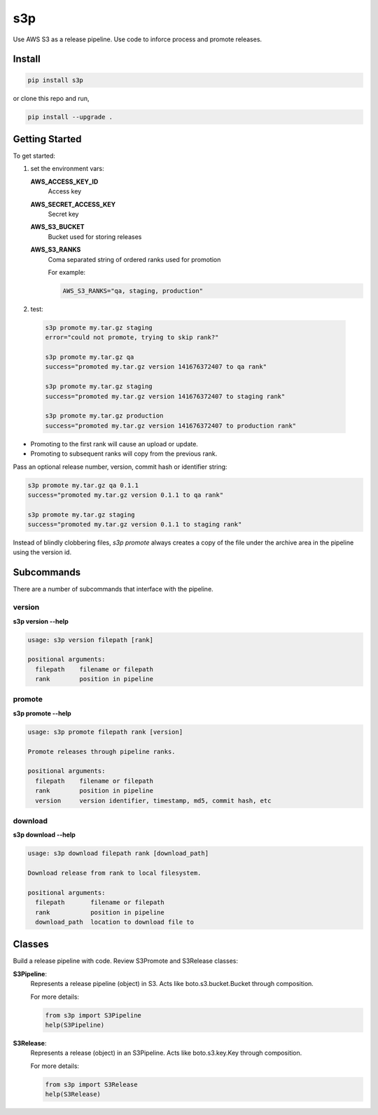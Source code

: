 s3p
###

Use AWS S3 as a release pipeline.  Use code to inforce process and promote releases.

Install
=======

.. code-block:: bash

  pip install s3p

or clone this repo and run,

.. code-block:: bash

  pip install --upgrade .

Getting Started
===============

To get started:

1. set the environment vars:

   **AWS_ACCESS_KEY_ID**
     Access key

   **AWS_SECRET_ACCESS_KEY**
     Secret key

   **AWS_S3_BUCKET**
     Bucket used for storing releases

   **AWS_S3_RANKS**
     Coma separated string of ordered ranks used for promotion

     For example:

     .. code-block:: bash

       AWS_S3_RANKS="qa, staging, production"


2. test:

 .. code-block:: bash

  s3p promote my.tar.gz staging
  error="could not promote, trying to skip rank?"

  s3p promote my.tar.gz qa
  success="promoted my.tar.gz version 141676372407 to qa rank"

  s3p promote my.tar.gz staging
  success="promoted my.tar.gz version 141676372407 to staging rank"

  s3p promote my.tar.gz production
  success="promoted my.tar.gz version 141676372407 to production rank"

* Promoting to the first rank will cause an upload or update.
* Promoting to subsequent ranks will copy from the previous rank.

Pass an optional release number, version, commit hash or identifier string:

.. code-block:: bash

 s3p promote my.tar.gz qa 0.1.1
 success="promoted my.tar.gz version 0.1.1 to qa rank"

 s3p promote my.tar.gz staging
 success="promoted my.tar.gz version 0.1.1 to staging rank"

Instead of blindly clobbering files, *s3p promote* always creates a copy
of the file under the archive area in the pipeline using the version id.


Subcommands
===========

There are a number of subcommands that interface with the pipeline.

version
-------

**s3p version --help**

.. code-block:: text

  usage: s3p version filepath [rank]

  positional arguments:
    filepath    filename or filepath
    rank        position in pipeline

promote
-------

**s3p promote --help**

.. code-block:: text

  usage: s3p promote filepath rank [version]

  Promote releases through pipeline ranks.

  positional arguments:
    filepath    filename or filepath
    rank        position in pipeline
    version     version identifier, timestamp, md5, commit hash, etc

download
--------

**s3p download --help**

.. code-block:: text

  usage: s3p download filepath rank [download_path]

  Download release from rank to local filesystem.

  positional arguments:
    filepath       filename or filepath
    rank           position in pipeline
    download_path  location to download file to


Classes
==========

Build a release pipeline with code. Review S3Promote and S3Release classes:

**S3Pipeline**:
  Represents a release pipeline (object) in S3.
  Acts like boto.s3.bucket.Bucket through composition.

  For more details:

  .. code-block:: python

    from s3p import S3Pipeline
    help(S3Pipeline)

**S3Release**:
  Represents a release (object) in an S3Pipeline.
  Acts like boto.s3.key.Key through composition.

  For more details:
  
  .. code-block:: python

    from s3p import S3Release
    help(S3Release)


